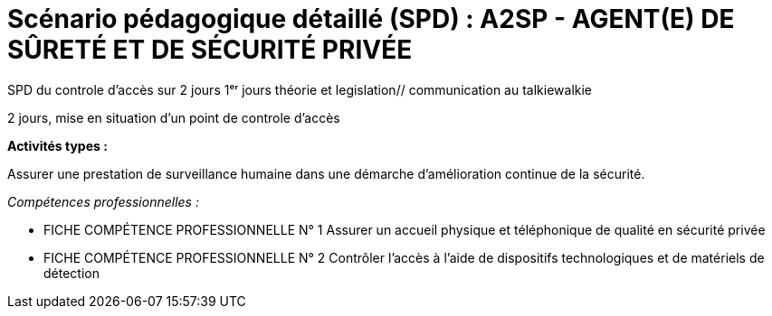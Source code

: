 = Scénario pédagogique détaillé (SPD) : A2SP - AGENT(E) DE SÛRETÉ ET DE SÉCURITÉ PRIVÉE

SPD du controle d'accès sur 2 jours
1ᵉʳ jours théorie et legislation// communication au talkiewalkie

2 jours, mise en situation d'un point de controle d'accès


.*Activités types :*
Assurer une prestation de surveillance humaine dans
une démarche d’amélioration continue de la sécurité.

._Compétences professionnelles :_
- FICHE COMPÉTENCE PROFESSIONNELLE N° 1
Assurer un accueil physique et téléphonique de qualité en sécurité privée
- FICHE COMPÉTENCE PROFESSIONNELLE N° 2
Contrôler l’accès à l’aide de dispositifs technologiques et de matériels de
détection



// ,,Jour & durée,Intitulé / objectif,Pré-requis / contexte,Modalités pédagogiques,"Moyens, supports",Modalité d’évaluations,Constats et remédiations


// [[toc]]
// .*Sommaire*
// . xref:theme[Thème]
// . xref:title[Titre]
// . xref:prez[Présentation et description]
// .. xref:mindmap[Carte thématique]
// . xref:public[Public]
// . xref:prerequiz[Pré-requis et conditions d’accès à la formation] (Qualiopi)
// . xref:objs[Objectifs pédagogiques] (Qualiopi)
// . xref:competences[Compétences visées] (Qualiopi)
// . xref:timing[Durée (Temporisation)] (Qualiopi)
// . xref:means[Moyen d’accompagnement et Suivi pédagogique] (Qualiopi)
// . xref:prgm[Programme pédagogique (Modalités pédagogiques)] (Qualiopi) : du contenu et du séquencement
// . xref:eval[Modalités d’évaluations] (Qualiopi)
// . xref:certif[Modalités de certification et Certification visé] (Qualiopi)
// . xref:place[Lieux] (Qualiopi)
// . xref:price[Tarifs]
// . xref:infra[Moyens logistiques et matériels] (Qualiopi)
// . xref:pursuit[Poursuite en formation] (Qualiopi)
// . xref:access_time[Délais d’accès] (Réglementaire)
// . xref:mobility[Accessibilité et Handicap] (Qualiopi)
// . xref:testimony[Témoignage Evaluation de la formation] (Qualiopi)
// . xref:testimony_customer[Témoignage apprenant/commanditaire]
// . xref:links_benchmark[liens et benchmark]
//
//
// .Réfèrence :
// * link:https://www.afpa.fr/formation-qualifiante/agent-de-surete-et-de-securite-privee[A2SP AFPA]
// * link:https://www.francecompetences.fr/recherche/rncp/34507/[REAC A2SP]
//
// [[theme]]
// == 1. Thème (Qualiopi)
//
// **Sécurité incendie, assistance à personne et sûreté des personnes et des biens**
//
// La sécurité incendie, l'assistance à personne et la sûreté des personnes et des biens sont des domaines complémentaires qui visent à protéger les personnes et les biens des risques, dans des lieux recevant du public ou des travailleurs.
//
// **Sécurité incendie**
//
// La sécurité incendie vise à prévenir et à lutter contre les incendies. Elle comprend des mesures de prévention, telles que l'installation d'extincteurs et de détecteurs de fumée, et des mesures d'intervention, telles que la formation des salariés à l'évacuation des locaux.
//
// **Assistance à personne**
//
// L'assistance à personne vise à venir en aide aux personnes en situation de danger. Elle comprend des activités de prévention, telles que l'information et la sensibilisation des publics, et des activités d'intervention, telles que les secours d'urgence.
//
// **Sûreté des personnes et des biens**
//
// La sûreté des personnes et des biens vise à protéger les personnes et les biens des risques d'agression, de vol ou de vandalisme. Elle comprend des mesures de prévention, telles que l'installation de caméras de surveillance et de systèmes d'alarme, et des mesures d'intervention, telles que les équipes de sécurité.
//
// Ces trois domaines sont essentiels pour garantir la sécurité des personnes et des biens. Ils nécessitent une expertise et une formation spécifiques.
//
// **Métiers**
//
// Voici quelques exemples de métiers liés à ces domaines :
//
// * *Sécurité incendie* : pompier, sapeur-pompier professionnel, agent de sécurité incendie, technicien de maintenance incendie
// * *Assistance à personne* : pompier, sapeur-pompier professionnel, secouriste, infirmier, ambulancier, psychologue, assistant social
// * *Sûreté des personnes et des biens* : agent de sécurité, vigile, gardien d'immeuble, agent de prévention, agent de sûreté, agent de sécurité incendie
//
// Ces métiers sont à la fois variés et passionnants. Ils offrent de nombreuses opportunités de carrière dans un domaine à forte tension.
//
// xref:toc[sommaire]
//
//
// [[title]]
// == 2. Titre (Qualiopi)
// Agent de sûreté et de sécurité privée +
// Niveau 4 (Cadre national des certifications 2019)
//
// xref:toc[sommaire]
//
//
// [[prez]]
// == 3. Présentation & description
//
// La formation Agent de sûreté et de sécurité privé est un métier original qui regroupe plusieurs certifications reconnues par l'état pour une meilleure insertion professionnelle. +
// Le titre A2SP est au cœur de la sécurité incendie, mais il embrasse également les préoccupations de sûreté, offrant ainsi une approche intégrée de la protection des personnes et des biens.
// Cette complémentarité renforce la sécurité des établissements et ouvre des opportunités professionnelles diverses pour les spécialistes de la sécurité, de la maintenance des outils incendies, télésurveillance. +
// L'agent agit à prévenir et gérer les risques liés aux incendies dans les établissements recevant du public. +
// Cette mission est piloté depuis le PCS(poste centrale de sécurité) où il y a aussi des préoccupations de sûreté, contribuant ainsi à la sécurité globale de ces lieux. +
// La certification SSIAP 1 et ADS sont une base solide pour aborder la question de la sûreté. Les professionnels de SSIAP 1 sont formés à identifier les situations potentiellement dangereuses, à gérer les accès aux bâtiments, à surveiller les systèmes de sécurité, et à coopérer avec les forces de l'ordre en cas de menaces ou d'incidents liés à la sûreté. Ils assurent la protection des personnes, des biens, et des informations sensibles. +
// L'un des avantages majeurs de la complémentarité entre la sécurité incendie et la sûreté réside dans la capacité à gérer de manière proactive +
// et intégrée les risques. Les agents A2SP sont formés pour réagir efficacement en cas d'incendie, +
// mais ils peuvent par ailleurs contribuer à la prévention des actes malveillants et des situations d'urgence liées à la sûreté. +
// En intégrant ces deux domaines de la sécurité, les établissements assurent une protection plus globale et renforcent la sécurité de leurs occupants. +
// Les évolutions professionnelles possibles pour les titulaires de la certification SSIAP 1 incluent non seulement des avancements dans la sécurité incendie, +
// mais aussi des opportunités de carrière dans le domaine de la sûreté, comme la sécurité privée, la gestion de crise, ou la prévention des risques liés aux menaces. +
// La polyvalence de ces professionnels les rend précieux pour les employeurs soucieux de garantir une sécurité complète.
//
// [[mindmap]]
// === Carte thématique A2SP
// image::A2SP_mindmap.png[Carte thématique]
// xref:toc[sommaire]
//
// [[public]]
// == 4. Public (Qualiopi)
// Tout public +
// Effectif entre 10 et 20 apprenants.
//
// xref:toc[sommaire]
//
// [[prerequiz]]
// == 5. Pré-requis et conditions d’accès à la formation (Qualiopi)
// . Maîtriser la langue française est indispensable, à l'oral et à l'écrit, pour la
// compréhension et pour l'expression. Un résultat de niveau B1 au CECRL est requis.
// Pour les ressortissants d'un Etat membre de l'Union européenne ou d'un Etat partie à
// l'accord sur l'Espace économique européen ou les ressortissants d'un pays tiers, ils
// doivent justifier d'un niveau de maîtrise de la langue française tel spécifié dans l'arrêté du
// 31 mars 2022.
// . Présenter une autorisation préalable d’accès à la formation délivrée par le CNAPS (pour
// laquelle les ressortissants étrangers non européens doivent justifier de 5 années de
// résidence continue et régulière sur le territoire, attestées par un ou plusieurs titres de
// séjour.) L’autorisation est matérialisée par un numéro personnel.
// . Justifier de son aptitude physique attestée par un certificat médical de moins de 3 mois
// pour pouvoir se former et se présenter au SSIAP 1.
// Nota bene : Il est possible de bénéficier d’une adaptation de parcours si :
// * Le candidat est titulaire du SST, en cours de validité
// * Le candidat est détenteur d’un avis de formation initiale ou attestation de formation de
// recyclage du BS-BE manœuvre,
// * Le candidat est détenteur du diplôme SSIAP 1, en cours de validité, et si nécessaire, des
// attestations de recyclage ou de remise à niveau.
//
//
// xref:toc[sommaire]
//
//
// [[objs]]
// == 6. Objectifs pédagogiques (Qualiopi)
//
// .**Sûreté, protection des biens et personnes**
// * Connaître les procédures de sécurité et les réglementations en vigueur en matière de sûreté, protection des biens et personnes.
// * Comprendre les protocoles de communication en cas d’urgence et les types de menaces courantes en matière de sécurité.
// * Utiliser les protocoles de communication en cas d’urgence et décrire les types de menaces courantes en matière de sécurité.
// * Comprendre le rôle et les responsabilités d’un agent en matière de sûreté, protection des biens et personnes.
// * Analyser les menaces et les risques de manière proactive en matière de sûreté, protection des biens et personnes.
//
// .**Sécurité incendie et assistance aux personnes**
// * Connaître les causes, les conséquences et les moyens de prévention des incendies.
// * Comprendre l'importance de la sensibilisation et de l'éducation en matière de sécurité incendie.
// * Sensibiliser et éduquer les personnes en matière de sécurité incendie.
// * Comprendre les principes de base de la maintenance élémentaire des équipements de sécurité incendie.
// * Effectuer la maintenance élémentaire des équipements de sécurité incendie.
// * Connaître les procédures d'alerte et d'accueil des secours en cas d'incendie.
// * Alerter et accueillir les secours en cas d'incendie.
// * Connaître les procédures d'évacuation du public en cas d'incendie.
// * Evacuer le public en cas d'incendie.
// * Connaître les techniques d'intervention précoce en cas d'incendie.
// * Intervenir précocement en cas d'incendie.
// * Connaître les techniques d'assistance aux personnes en cas d'incendie ou d'autres situations d'urgence.
// * Assister les personnes en cas d'incendie ou d'autres situations d'urgence.
// // ajouter francais basiques, tre, anglais, site sensible
//
// xref:toc[sommaire]
//
//
// [[competences]]
// == 7. Compétences visés(objectifs opérationnels) (Qualiopi)
//
// .**Sécurité incendie et assistance aux personnes**
// * Effectuer l'entretien et les vérifications élémentaires des installations et équipements de sécurité
// * Appliquer des consignes de sécurité
// * Lire et manipuler des tableaux de signalisation
// * Effectuer des rondes de sécurité et surveillance des travaux
// * Assurer la surveillance au PC
// * Passer des appels et réceptionner les services publics de secours
// * Porter assistance à personnes
//
// .**Sûreté, protection des biens et personnes**
// ** Surveillance et Patrouille
// ** Contrôle d'Accès
// ** Inspection et détection de Menaces
// ** Gestion des conflits et de l'agitation
// ** Formation Continue et Connaissance de la Législation
//
// Des compétences spécifiques peuvent varier en fonction des besoins de l'entreprise ou du site où l'agent opère.
//
// xref:toc[sommaire]
//
// [[timing]]
// == 8. Durée (Qualiopi)
//
// .Durée de la formation : 230h
// * Basiques de communication : 14h
// * Cybersécurité - social engineering
// * ADS : 56 heures + examen
// * Technique de recherche d'emploi : 14h
// * SST : 14h
// * BS-BE manoeuvre : 14h
// * SSIAP 1 : 90 heures + examen
// * examen blanc : 7h
//
// xref:toc[sommaire]
//
// [[means]]
// == 9. Moyen d’accompagnement/Suivis pédagogique (Qualiopi)
//
// Formation multi-modulaire, individualisée, accompagnement personnalisé
//
// .Moyens pédagogiques :
// * Kit Pédagogique USB
// * Documents écrits
// * Diaporama
// * Supports audio et visuels
// * Outils multimédias(Quizz)
//
// .Notre espace de formation dispose d’outils de formation modernes et performants comprenant :
// - Des salles polyvalentes
// - Des salles informatiques offrant l’accès à des plateformes numériques en ligne pour les professionnels de la securité
// - Matériel audio-visuel : caméscope, vidéo projecteur...
// - Ressources documentaires
// - Plateau technique dédié qui reconstitue les conditions de réalisation des gestes professionnels; conforme aux RC des TP et CQP
//
// .Équipe pédagogique
// * Responsable pédagogique : John Doe, jdoe@acme.com, 0607080910
// * Coordinateur pédagogique : Jane Doe, jane.doe@acme.com, 0611121314
// * Référent handicap : Henri Smith, h.smith@acme.com, 0615161718
// * Formateurs :
//     - David Snow, d.snow@acme.com, 0619202122
//     - Gwen Jones, g.jones@acme.com, 0623242526
//     - Charly Brown, c.brown@acme.com, 0627282930
//
// Selection à la formation après réunion d'information collective et entretien individuel.
//
// // Détails de l'organisation des journées sur les différentes formules pour dispenser la formation +
// // Planning jours bloc de competences
// // mode de communication
//
// xref:toc[sommaire]
//
// [[prgm]]
// == 10. Programme pédagogique : contenu et séquencement (Qualiopi)
//
//
// [options="header"]
// .Programme pédagogique
// |==========================================================
// | Intitulé / objectif |  Modalités pédagogiques | Moyens, supports | Modalité d’évaluations| Jour & durée
// | *Basiques de communication* |  Exercices, jeux de rôle | Salle de formation équipée, vidéoprojecteur, ordinateurs | QCM, exercices pratiques| 3 jours
// | *Anglais* (_Pré-requis : TOEIC 200_)|  Exercices, jeux de rôle|Salle de formation équipée d'ordinateur et accés internet|QCM, exercices pratiques| 2 jours
// | *Inclusion numérique & cybersécurité* | Resources en ligne|Salle de formation équipée d'ordinateur et accés internet|QCM, exercices pratiques| 1 jours
// | *Inclusion sociétale & lutte contre les discriminations*| Exercices, jeux de rôle | Salle de formation équipée, vidéoprojecteur, ordinateurs  |QCM, exercices pratiques| 1 jour
// | *Agent De Sureté (ADS)*                                   | Cours magistral, travaux pratiques | Salle de formation équipée, matériel de sécurité | QCM, exercices pratiques| 8 jours
// | *Examen PIX*|||| 1/2 jours
// | *Technique de recherche d'emploi (TRE)* | Ateliers, simulations | Salle de formation équipée, ordinateurs | Simulation d'entretien d'embauche| 2 jours
// | *Habilitation électrique (H0B0)*        | Cours magistral, travaux pratiques | Salle de formation équipée, matériel électrique | QCM, exercices pratiques| 2 jours
// | *Sauveteur Secouriste du Travail (SST)* | Cours magistral, travaux pratiques | Salle de formation équipée, matériel de secours | QCM, exercices pratiques| 2 jours
// | *Stage sureté* |||| 5 jours
// | *SSIAP 1* (_Pré-requis : SST et HOB0_) | Cours magistral, travaux pratiques | Salle de formation équipée, matériel de sécurité | QCM, exercices pratiques| 13 jours
// | *Stage sécu incendie*|||| 5 jours
// | *Examen blanc A2SP*                         | | Salle de formation équipée, matériel de sécurité | QCM, exercices pratiques et présentation du dossier professionnel devant un jury interne.| 1 jour
// | | | | **Duréé total**| 1 jour
// |==========================================================
// .**Durée de la formation : 210h**
//
// xref:toc[sommaire]
//
//
// [[eval]]
// == 11. Modalités d’évaluations (Qualiopi)
//
//
// xref:toc[sommaire]
//
// [[certif]]
// == 12. Modalités de certification et Certification visé (Qualiopi)
//
// .Titre A2SP (CODE RNCP: 34507):
// * Certification HOB0, habilitation électrique
// * Certification SST, sauveteur Secouriste du Travail
// * CQP APS (Certificat de Qualification Professionnelle d'Agent de prévention et de sécurité)
// * SSIAP 1
//
// RNCP Niveau 4 (Cadre national des certifications 2019)
//
//
// xref:toc[sommaire]
//
// [[place]]
// == 13. Lieux (Qualiopi)
// Centre de formation - Union des travailleurs +
// 33 boulevard de Stalingrad +
// 92240 Malakoff
//
// xref:toc[sommaire]
//
// [[price]]
// == 14. Tarifs
// 4704€ HT
//
// xref:toc[sommaire]
//
// [[infra]]
// == 15. Moyens logistiques et matériels (Qualiopi)
//
// === Logistique
//
// * **Salle de formation**
// * Surface : au moins 20 m² par apprenant
// * Mobilier confortable
// * Système de projection et d'équipement audio
//
// * **Matériel pédagogique**
// * Supports de cours adaptés aux besoins des apprenants et aux objectifs de la formation
// * Exercices et évaluations adaptés aux besoins des apprenants et aux objectifs de la formation
//
// * **Accès aux ressources**
// * Bibliothèque
// * Laboratoire de sécurité incendie
// * Espace numérique de travail
//
// === Matériels
//
// * **Équipements de sécurité incendie**
// * Extincteurs de type A, B, C et D
// * Détecteurs de fumée
// * Alarmes incendie
// * Portes coupe-feu
// * Issues de secours
//
// * **Matériel de simulation**
// * Extincteurs
// * Feux de camp
// * Mannequins de secourisme
// * Simulateur d'évacuation
//
// === Exigences spécifiques du titre A2SP du RNCP
//
// * **Salle de formation**
// * Système de désenfumage
// * Système de détection d'incendie
//
// * **Matériel pédagogique**
// * Supports de cours conformes aux référentiels de compétences du titre A2SP
//
// * **Matériel de simulation**
// * Permet aux apprenants de mettre en pratique les compétences suivantes :
// * La prévention des incendies
// * L'extinction des incendies
// * Le sauvetage et le secours
// * La gestion des situations d'urgence
//
//
// xref:toc[sommaire]
//
// [[pursuit]]
// == 16. Poursuite en formation (Qualiopi)
// Vous pouvez travailler directement et accéder à un poste d'encadrement en fonction de la
// politique de l'entreprise. Vous pouvez poursuivre dans la filière sécurité privée en passant
// les diplômes de management ou de prévention des risques (BTS éducation nationale), mais aussi de chef d'équipe SSIAP 2 ou 3, ainsi que d'une licence sécurité en université de droits.
//
// xref:toc[sommaire]
//
// [[access_time]]
// == 17. Délais d’accès (Réglementaire)
// Les délais de remise du titre sont de 15 jours minimum.
//
// xref:toc[sommaire]
//
// [[mobility]]
// == 18. Accessibilité et Handicap (Qualiopi)
// L'accessibilité est un sujet que nous favorisons, en préparant l'accès en formation aux apprenants avec des handicaps. Nous étudions individuellement avec notre référant les possibilités d'inclusion et d'insertion dans le domain professionnel de la sécurité et sureté. +
// Notre référant handicape est à votre disposition pour toutes demandes sur l'accessibilité et l'employabilité des personnes en hadicapes
//
// xref:toc[sommaire]
//
// [[testimony]]
// == 19. Témoignages évaluation de la formation (Qualiopi)
//
// Apres la formation, nous recueillons les avis et impressions des apprenants sur la formation, dans un soucis d'amélioration continue, transparence avec l'organisme financeur et suivie d'activité professionnelle de l'apprenant.
//
// xref:toc[sommaire]
//
// [[testimony_customer]]
// == 20. Témoignages apprenants/commanditaires
//
// Le site internet du centre de formation met à disposition les retours d'experiencess d'apprenants et commanditaire pour leurs équipes.
//
// xref:toc[sommaire]
//
//
// [[links_benchmark]]
//
// == 21. Liens et benchmark
//
// https://www.irfa-formation.fr/formation/agent-de-surete-et-de-securite-privee-a2sp
//
// https://www.afmae.fr/form_continue/agent-de-surete-et-de-securite-privee-a2sp/
//
//

